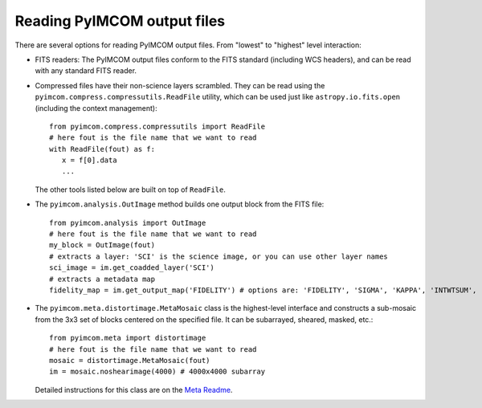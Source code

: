 Reading PyIMCOM output files
############################

There are several options for reading PyIMCOM output files. From "lowest" to "highest" level interaction:

* FITS readers: The PyIMCOM output files conform to the FITS standard (including WCS headers), and can be read with any standard FITS reader.

* Compressed files have their non-science layers scrambled. They can be read using the ``pyimcom.compress.compressutils.ReadFile`` utility, which can be used just like ``astropy.io.fits.open`` (including the context management)::

    from pyimcom.compress.compressutils import ReadFile
    # here fout is the file name that we want to read
    with ReadFile(fout) as f:
       x = f[0].data
       ...

  The other tools listed below are built on top of ``ReadFile``.

* The ``pyimcom.analysis.OutImage`` method builds one output block from the FITS file::

    from pyimcom.analysis import OutImage
    # here fout is the file name that we want to read
    my_block = OutImage(fout)
    # extracts a layer: 'SCI' is the science image, or you can use other layer names
    sci_image = im.get_coadded_layer('SCI')
    # extracts a metadata map
    fidelity_map = im.get_output_map('FIDELITY') # options are: 'FIDELITY', 'SIGMA', 'KAPPA', 'INTWTSUM', 'EFFCOVER'

* The ``pyimcom.meta.distortimage.MetaMosaic`` class is the highest-level interface and constructs a sub-mosaic from the 3x3 set of blocks centered on the specified file. It can be subarrayed, sheared, masked, etc.::

    from pyimcom.meta import distortimage
    # here fout is the file name that we want to read
    mosaic = distortimage.MetaMosaic(fout)
    im = mosaic.noshearimage(4000) # 4000x4000 subarray

  Detailed instructions for this class are on the `Meta Readme <meta_README.rst>`_.
